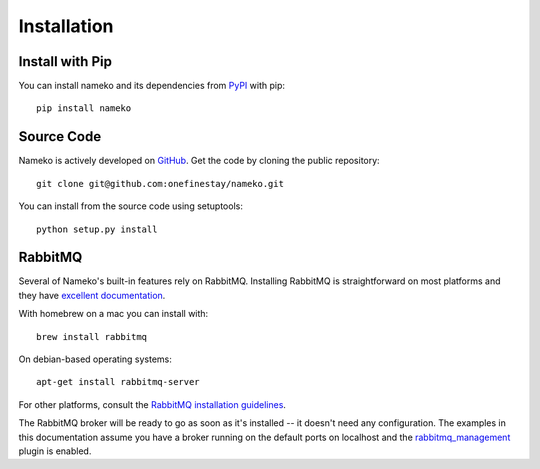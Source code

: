.. _installation:

Installation
============

Install with Pip
----------------

You can install nameko and its dependencies from `PyPI <https://pypi.python.org/pypi/nameko>`_ with pip::

    pip install nameko


Source Code
-----------

Nameko is actively developed on `GitHub <https://github.com/onefinestay/nameko>`_. Get the code by cloning the public repository::

    git clone git@github.com:onefinestay/nameko.git

You can install from the source code using setuptools::

    python setup.py install


RabbitMQ
--------

Several of Nameko's built-in features rely on RabbitMQ. Installing RabbitMQ is straightforward on most platforms and they have `excellent documentation <https://www.rabbitmq.com/download.html>`_.

With homebrew on a mac you can install with::

    brew install rabbitmq

On debian-based operating systems::

    apt-get install rabbitmq-server

For other platforms, consult the `RabbitMQ installation guidelines <https://www.rabbitmq.com/download.html>`_.

The RabbitMQ broker will be ready to go as soon as it's installed -- it doesn't need any configuration. The examples in this documentation assume you have a broker running on the default ports on localhost and the `rabbitmq_management <http://www.rabbitmq.com/management.html>`_ plugin is enabled.
